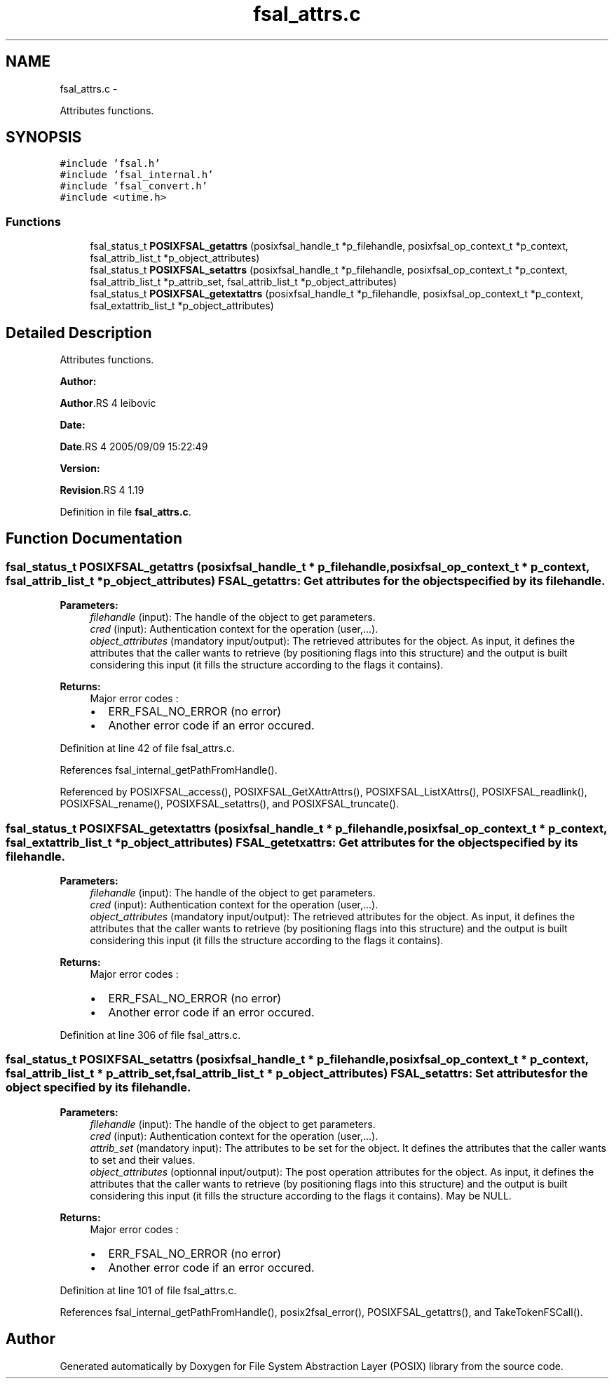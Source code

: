 .TH "fsal_attrs.c" 3 "15 Sep 2010" "Version 0.1" "File System Abstraction Layer (POSIX) library" \" -*- nroff -*-
.ad l
.nh
.SH NAME
fsal_attrs.c \- 
.PP
Attributes functions.  

.SH SYNOPSIS
.br
.PP
\fC#include 'fsal.h'\fP
.br
\fC#include 'fsal_internal.h'\fP
.br
\fC#include 'fsal_convert.h'\fP
.br
\fC#include <utime.h>\fP
.br

.SS "Functions"

.in +1c
.ti -1c
.RI "fsal_status_t \fBPOSIXFSAL_getattrs\fP (posixfsal_handle_t *p_filehandle, posixfsal_op_context_t *p_context, fsal_attrib_list_t *p_object_attributes)"
.br
.ti -1c
.RI "fsal_status_t \fBPOSIXFSAL_setattrs\fP (posixfsal_handle_t *p_filehandle, posixfsal_op_context_t *p_context, fsal_attrib_list_t *p_attrib_set, fsal_attrib_list_t *p_object_attributes)"
.br
.ti -1c
.RI "fsal_status_t \fBPOSIXFSAL_getextattrs\fP (posixfsal_handle_t *p_filehandle, posixfsal_op_context_t *p_context, fsal_extattrib_list_t *p_object_attributes)"
.br
.in -1c
.SH "Detailed Description"
.PP 
Attributes functions. 

\fBAuthor:\fP
.RS 4
.RE
.PP
\fBAuthor\fP.RS 4
leibovic 
.RE
.PP
\fBDate:\fP
.RS 4
.RE
.PP
\fBDate\fP.RS 4
2005/09/09 15:22:49 
.RE
.PP
\fBVersion:\fP
.RS 4
.RE
.PP
\fBRevision\fP.RS 4
1.19 
.RE
.PP

.PP
Definition in file \fBfsal_attrs.c\fP.
.SH "Function Documentation"
.PP 
.SS "fsal_status_t POSIXFSAL_getattrs (posixfsal_handle_t * p_filehandle, posixfsal_op_context_t * p_context, fsal_attrib_list_t * p_object_attributes)"FSAL_getattrs: Get attributes for the object specified by its filehandle.
.PP
\fBParameters:\fP
.RS 4
\fIfilehandle\fP (input): The handle of the object to get parameters. 
.br
\fIcred\fP (input): Authentication context for the operation (user,...). 
.br
\fIobject_attributes\fP (mandatory input/output): The retrieved attributes for the object. As input, it defines the attributes that the caller wants to retrieve (by positioning flags into this structure) and the output is built considering this input (it fills the structure according to the flags it contains).
.RE
.PP
\fBReturns:\fP
.RS 4
Major error codes :
.IP "\(bu" 2
ERR_FSAL_NO_ERROR (no error)
.IP "\(bu" 2
Another error code if an error occured. 
.PP
.RE
.PP

.PP
Definition at line 42 of file fsal_attrs.c.
.PP
References fsal_internal_getPathFromHandle().
.PP
Referenced by POSIXFSAL_access(), POSIXFSAL_GetXAttrAttrs(), POSIXFSAL_ListXAttrs(), POSIXFSAL_readlink(), POSIXFSAL_rename(), POSIXFSAL_setattrs(), and POSIXFSAL_truncate().
.SS "fsal_status_t POSIXFSAL_getextattrs (posixfsal_handle_t * p_filehandle, posixfsal_op_context_t * p_context, fsal_extattrib_list_t * p_object_attributes)"FSAL_getetxattrs: Get attributes for the object specified by its filehandle.
.PP
\fBParameters:\fP
.RS 4
\fIfilehandle\fP (input): The handle of the object to get parameters. 
.br
\fIcred\fP (input): Authentication context for the operation (user,...). 
.br
\fIobject_attributes\fP (mandatory input/output): The retrieved attributes for the object. As input, it defines the attributes that the caller wants to retrieve (by positioning flags into this structure) and the output is built considering this input (it fills the structure according to the flags it contains).
.RE
.PP
\fBReturns:\fP
.RS 4
Major error codes :
.IP "\(bu" 2
ERR_FSAL_NO_ERROR (no error)
.IP "\(bu" 2
Another error code if an error occured. 
.PP
.RE
.PP

.PP
Definition at line 306 of file fsal_attrs.c.
.SS "fsal_status_t POSIXFSAL_setattrs (posixfsal_handle_t * p_filehandle, posixfsal_op_context_t * p_context, fsal_attrib_list_t * p_attrib_set, fsal_attrib_list_t * p_object_attributes)"FSAL_setattrs: Set attributes for the object specified by its filehandle.
.PP
\fBParameters:\fP
.RS 4
\fIfilehandle\fP (input): The handle of the object to get parameters. 
.br
\fIcred\fP (input): Authentication context for the operation (user,...). 
.br
\fIattrib_set\fP (mandatory input): The attributes to be set for the object. It defines the attributes that the caller wants to set and their values. 
.br
\fIobject_attributes\fP (optionnal input/output): The post operation attributes for the object. As input, it defines the attributes that the caller wants to retrieve (by positioning flags into this structure) and the output is built considering this input (it fills the structure according to the flags it contains). May be NULL.
.RE
.PP
\fBReturns:\fP
.RS 4
Major error codes :
.IP "\(bu" 2
ERR_FSAL_NO_ERROR (no error)
.IP "\(bu" 2
Another error code if an error occured. 
.PP
.RE
.PP

.PP
Definition at line 101 of file fsal_attrs.c.
.PP
References fsal_internal_getPathFromHandle(), posix2fsal_error(), POSIXFSAL_getattrs(), and TakeTokenFSCall().
.SH "Author"
.PP 
Generated automatically by Doxygen for File System Abstraction Layer (POSIX) library from the source code.

